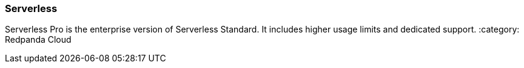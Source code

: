 === Serverless
:term-name: Serverless
:hover-text: Serverless is the fastest and easiest way to start data streaming. You host your data in Redpanda's VPC, and Redpanda handles automatic scaling, provisioning, operations, and maintenance. 

Serverless Pro is the enterprise version of Serverless Standard. It includes higher usage limits and dedicated support. 
:category: Redpanda Cloud
